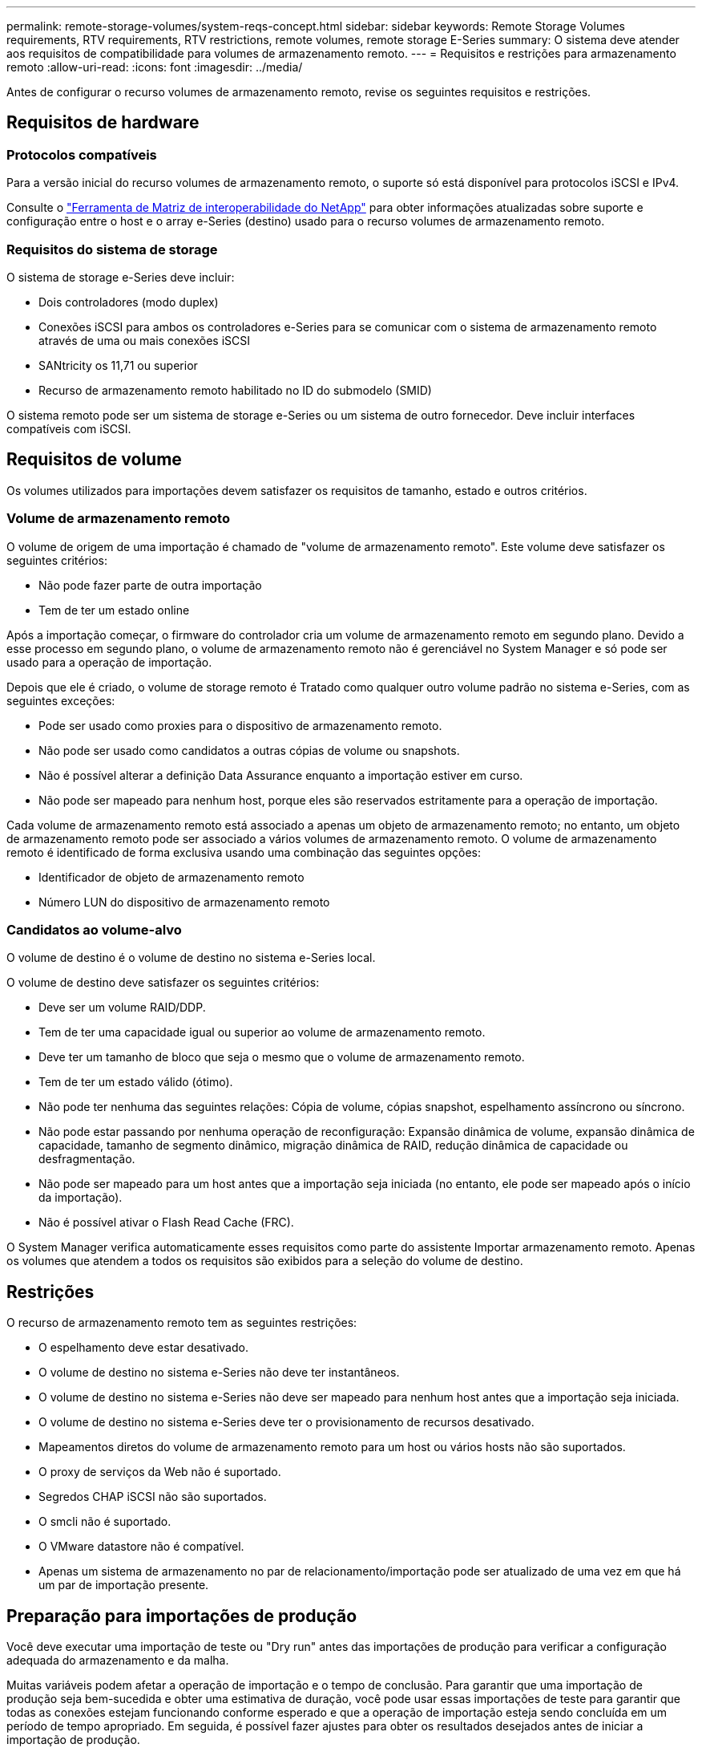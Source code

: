 ---
permalink: remote-storage-volumes/system-reqs-concept.html 
sidebar: sidebar 
keywords: Remote Storage Volumes requirements, RTV requirements, RTV restrictions, remote volumes, remote storage E-Series 
summary: O sistema deve atender aos requisitos de compatibilidade para volumes de armazenamento remoto. 
---
= Requisitos e restrições para armazenamento remoto
:allow-uri-read: 
:icons: font
:imagesdir: ../media/


[role="lead"]
Antes de configurar o recurso volumes de armazenamento remoto, revise os seguintes requisitos e restrições.



== Requisitos de hardware



=== Protocolos compatíveis

Para a versão inicial do recurso volumes de armazenamento remoto, o suporte só está disponível para protocolos iSCSI e IPv4.

Consulte o http://mysupport.netapp.com/matrix["Ferramenta de Matriz de interoperabilidade do NetApp"^] para obter informações atualizadas sobre suporte e configuração entre o host e o array e-Series (destino) usado para o recurso volumes de armazenamento remoto.



=== Requisitos do sistema de storage

O sistema de storage e-Series deve incluir:

* Dois controladores (modo duplex)
* Conexões iSCSI para ambos os controladores e-Series para se comunicar com o sistema de armazenamento remoto através de uma ou mais conexões iSCSI
* SANtricity os 11,71 ou superior
* Recurso de armazenamento remoto habilitado no ID do submodelo (SMID)


O sistema remoto pode ser um sistema de storage e-Series ou um sistema de outro fornecedor. Deve incluir interfaces compatíveis com iSCSI.



== Requisitos de volume

Os volumes utilizados para importações devem satisfazer os requisitos de tamanho, estado e outros critérios.



=== Volume de armazenamento remoto

O volume de origem de uma importação é chamado de "volume de armazenamento remoto". Este volume deve satisfazer os seguintes critérios:

* Não pode fazer parte de outra importação
* Tem de ter um estado online


Após a importação começar, o firmware do controlador cria um volume de armazenamento remoto em segundo plano. Devido a esse processo em segundo plano, o volume de armazenamento remoto não é gerenciável no System Manager e só pode ser usado para a operação de importação.

Depois que ele é criado, o volume de storage remoto é Tratado como qualquer outro volume padrão no sistema e-Series, com as seguintes exceções:

* Pode ser usado como proxies para o dispositivo de armazenamento remoto.
* Não pode ser usado como candidatos a outras cópias de volume ou snapshots.
* Não é possível alterar a definição Data Assurance enquanto a importação estiver em curso.
* Não pode ser mapeado para nenhum host, porque eles são reservados estritamente para a operação de importação.


Cada volume de armazenamento remoto está associado a apenas um objeto de armazenamento remoto; no entanto, um objeto de armazenamento remoto pode ser associado a vários volumes de armazenamento remoto. O volume de armazenamento remoto é identificado de forma exclusiva usando uma combinação das seguintes opções:

* Identificador de objeto de armazenamento remoto
* Número LUN do dispositivo de armazenamento remoto




=== Candidatos ao volume-alvo

O volume de destino é o volume de destino no sistema e-Series local.

O volume de destino deve satisfazer os seguintes critérios:

* Deve ser um volume RAID/DDP.
* Tem de ter uma capacidade igual ou superior ao volume de armazenamento remoto.
* Deve ter um tamanho de bloco que seja o mesmo que o volume de armazenamento remoto.
* Tem de ter um estado válido (ótimo).
* Não pode ter nenhuma das seguintes relações: Cópia de volume, cópias snapshot, espelhamento assíncrono ou síncrono.
* Não pode estar passando por nenhuma operação de reconfiguração: Expansão dinâmica de volume, expansão dinâmica de capacidade, tamanho de segmento dinâmico, migração dinâmica de RAID, redução dinâmica de capacidade ou desfragmentação.
* Não pode ser mapeado para um host antes que a importação seja iniciada (no entanto, ele pode ser mapeado após o início da importação).
* Não é possível ativar o Flash Read Cache (FRC).


O System Manager verifica automaticamente esses requisitos como parte do assistente Importar armazenamento remoto. Apenas os volumes que atendem a todos os requisitos são exibidos para a seleção do volume de destino.



== Restrições

O recurso de armazenamento remoto tem as seguintes restrições:

* O espelhamento deve estar desativado.
* O volume de destino no sistema e-Series não deve ter instantâneos.
* O volume de destino no sistema e-Series não deve ser mapeado para nenhum host antes que a importação seja iniciada.
* O volume de destino no sistema e-Series deve ter o provisionamento de recursos desativado.
* Mapeamentos diretos do volume de armazenamento remoto para um host ou vários hosts não são suportados.
* O proxy de serviços da Web não é suportado.
* Segredos CHAP iSCSI não são suportados.
* O smcli não é suportado.
* O VMware datastore não é compatível.
* Apenas um sistema de armazenamento no par de relacionamento/importação pode ser atualizado de uma vez em que há um par de importação presente.




== Preparação para importações de produção

Você deve executar uma importação de teste ou "Dry run" antes das importações de produção para verificar a configuração adequada do armazenamento e da malha.

Muitas variáveis podem afetar a operação de importação e o tempo de conclusão. Para garantir que uma importação de produção seja bem-sucedida e obter uma estimativa de duração, você pode usar essas importações de teste para garantir que todas as conexões estejam funcionando conforme esperado e que a operação de importação esteja sendo concluída em um período de tempo apropriado. Em seguida, é possível fazer ajustes para obter os resultados desejados antes de iniciar a importação de produção.
